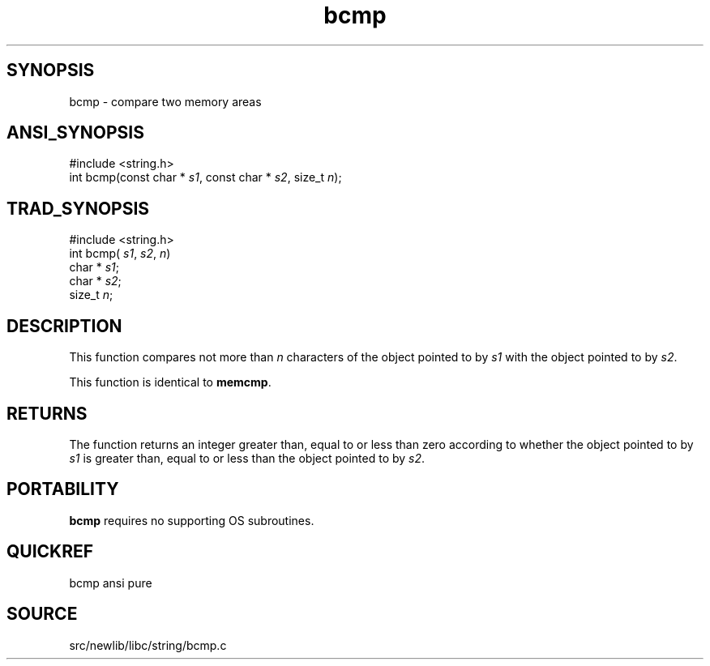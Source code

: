.TH bcmp 3 "" "" ""
.SH SYNOPSIS
bcmp \- compare two memory areas
.SH ANSI_SYNOPSIS
#include <string.h>
.br
int bcmp(const char *
.IR s1 ,
const char *
.IR s2 ,
size_t 
.IR n );
.br
.SH TRAD_SYNOPSIS
#include <string.h>
.br
int bcmp(
.IR s1 ,
.IR s2 ,
.IR n )
.br
char *
.IR s1 ;
.br
char *
.IR s2 ;
.br
size_t 
.IR n ;
.br
.SH DESCRIPTION
This function compares not more than 
.IR n 
characters of the
object pointed to by 
.IR s1 
with the object pointed to by 
.IR s2 .

This function is identical to 
.BR memcmp .
.SH RETURNS
The function returns an integer greater than, equal to or
less than zero according to whether the object pointed to by
.IR s1 
is greater than, equal to or less than the object
pointed to by 
.IR s2 .
.SH PORTABILITY
.BR bcmp 
requires no supporting OS subroutines.
.SH QUICKREF
bcmp ansi pure
.SH SOURCE
src/newlib/libc/string/bcmp.c
